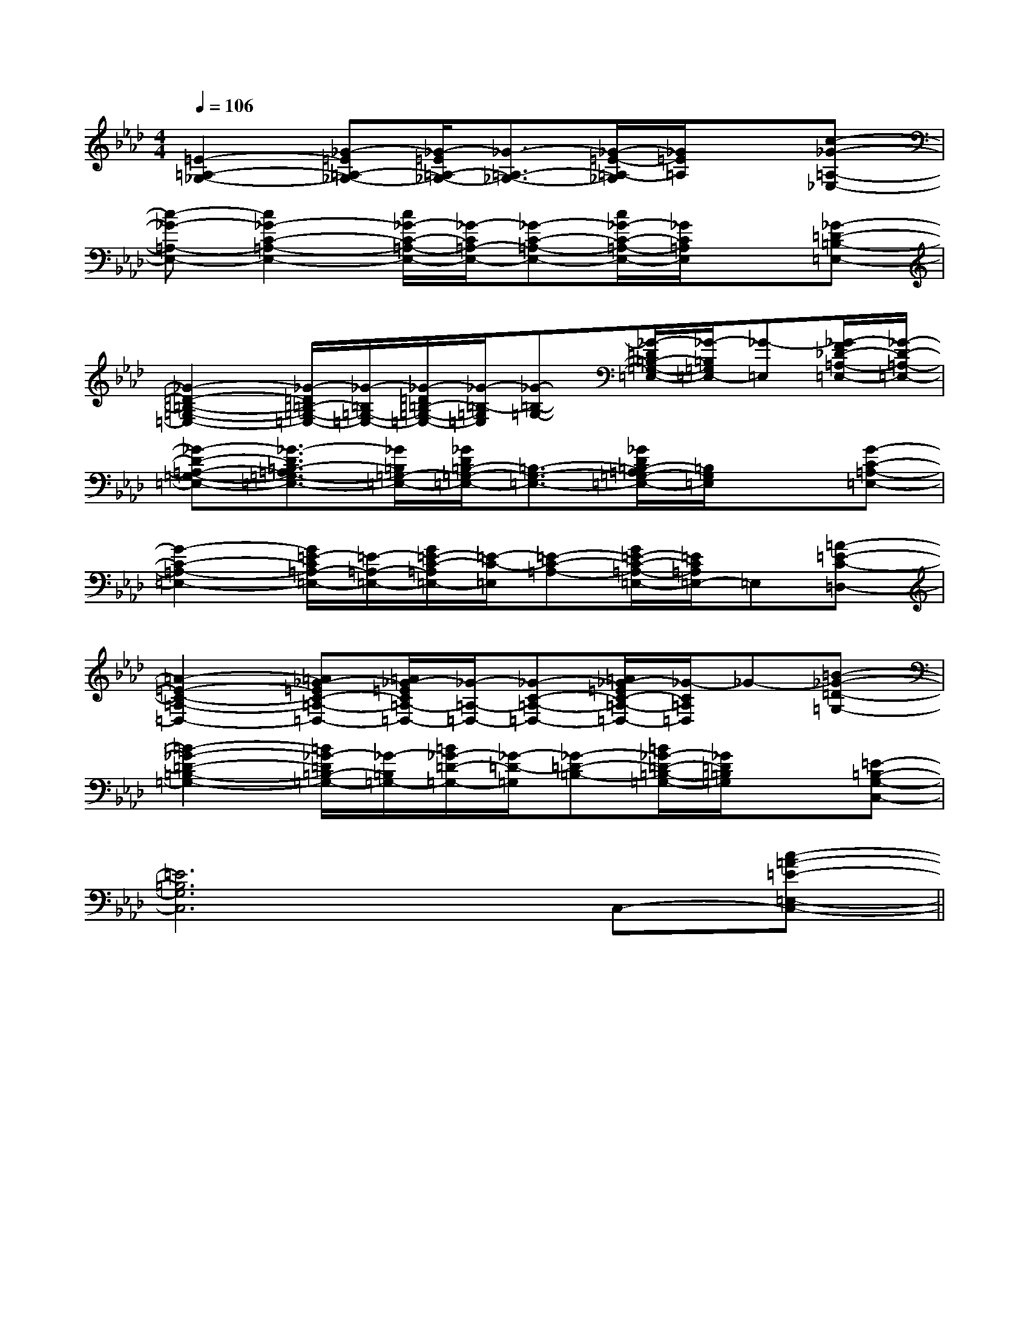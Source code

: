 X:1
T:
M:4/4
L:1/8
Q:1/4=106
K:Ab
%4flats
%%MIDI program 0
%%MIDI program 0
V:1
%%MIDI program 24
[=E2-=A,2-_G,2-][_G-=E=A,-_G,-][_G/2-=E/2=A,/2-_G,/2-][_G3/2-=A,3/2-_G,3/2-][_G/2-=E/2-=A,/2-_G,/2][_G/2=E/2=A,/2]x[c-_G-=A,-_E,-]|
[c-_G-=A,-E,-][c2_G2-C2-=A,2-E,2-][c/2_G/2-C/2-=A,/2-E,/2-][_G/2-C/2=A,/2-E,/2-][_G-C-=A,-E,-][c/2_G/2-C/2-=A,/2-E,/2-][_G/2C/2=A,/2E,/2]x[_G-=D-=B,-=E,-]|
[_G2-=D2-=B,2-=G,2-=E,2-][_G/2-=D/2=B,/2-=G,/2-=E,/2-][_G/2-=B,/2=G,/2-=E,/2-][_G/2-=D/2=B,/2-=G,/2-=E,/2-][_G/2-=B,/2-=G,/2=E,/2][_G-=B,-=G,-][_G/2-=D/2=B,/2-=G,/2-=E,/2-][_G/2-=B,/2=G,/2=E,/2-][_G-=E,][_G/2-F/2_D/2-=A,/2-=E,/2-][_G/2-D/2-=A,/2-=E,/2-]|
[_G-D-=A,-=G,-=E,-][_G3/2-D3/2=B,3/2-=A,3/2=G,3/2-=E,3/2-][_G/2=B,/2=G,/2-=E,/2-][_G/2D/2=B,/2-=G,/2-=E,/2-][=B,3/2-G,3/2-=E,3/2-][_G/2D/2=B,/2-=A,/2=G,/2-=E,/2-][=B,/2G,/2=E,/2]x[G-C-=A,-=E,-]|
[G2-C2-=A,2-=E,2-][G/2=E/2-C/2=A,/2-=E,/2-][=E/2-=A,/2-=E,/2-][G/2=E/2-C/2-=A,/2=E,/2-][=E/2-C/2-=E,/2][=E-C-=A,-][G/2=E/2-C/2-=A,/2-=E,/2-][=E/2C/2=A,/2=E,/2-]=E,[=A-=E-C-=D,-]|
[=A2-=E2-C2-=A,2-=D,2-][=A_G-=EC-=A,-=D,-][=A/2_G/2-=E/2C/2=A,/2-=D,/2-][_G/2-=A,/2-=D,/2-][_G-C-=A,-=D,-][=A/2_G/2-=E/2C/2-=A,/2-=D,/2-][_G/2-C/2=A,/2=D,/2]_G-[=B-_G-=D-=G,-]|
[=B2-_G2-=D2-=B,2-=G,2-][=B/2_G/2-=D/2=B,/2-=G,/2-][_G/2-=B,/2=G,/2-][=B/2_G/2-=D/2-=G,/2-][_G/2-=D/2-=G,/2][_G-=D-=B,-][=B/2_G/2-=D/2-=B,/2-=G,/2-][_G/2=D/2=B,/2=G,/2]x[=E-=B,-G,-C,-]|
[=E6=B,6G,6C,6]C,-[c-=A-=E-=E,-C,-]||
|
|
|
|
|
|
|
|
|
|
|
|
|
x/2x/2x/2x/2x/2x/2x/2x/2x/2x/2x/2x/2x/2x/2x/2A,-A,-A,-A,-A,-A,-A,-A,-A,-A,-A,-A,-A,-A,-A,-G,/2-]G,/2-]G,/2-]G,/2-]G,/2-]G,/2-]G,/2-]G,/2-]G,/2-]G,/2-]G,/2-]G,/2-]G,/2-]G,/2-]G,/2-][C/2-G,/2-E,/2-C,/2-][C/2-G,/2-E,/2-C,/2-][C/2-G,/2-E,/2-C,/2-][C/2-G,/2-E,/2-C,/2-][C/2-G,/2-E,/2-C,/2-][C/2-G,/2-E,/2-C,/2-][C/2-G,/2-E,/2-C,/2-][C/2-G,/2-E,/2-C,/2-][C/2-G,/2-E,/2-C,/2-][C/2-G,/2-E,/2-C,/2-][C/2-G,/2-E,/2-C,/2-][C/2-G,/2-E,/2-C,/2-][C/2-G,/2-E,/2-C,/2-][C/2-G,/2-E,/2-C,/2-][C/2-G,/2-E,/2-C,/2-][A3/2F3/2][A3/2F3/2][A3/2F3/2][A3/2F3/2][A3/2F3/2][A3/2F3/2][A3/2F3/2][A3/2F3/2][A3/2F3/2][A3/2F3/2][A3/2F3/2][A3/2F3/2][A3/2F3/2][A3/2F3/2][C/2-G,/2-E,/2-C,/2-][C/2-G,/2-E,/2-C,/2-][C/2-G,/2-E,/2-C,/2-][C/2-G,/2-E,/2-C,/2-][C/2-G,/2-E,/2-C,/2-][C/2-G,/2-E,/2-C,/2-][C/2-G,/2-E,/2-C,/2-][C/2-G,/2-E,/2-C,/2-][C/2-G,/2-E,/2-C,/2-][C/2-G,/2-E,/2-C,/2-][C/2-G,/2-E,/2-C,/2-][C/2-G,/2-E,/2-C,/2-][C/2-G,/2-E,/2-C,/2-][C/2-G,/2-E,/2-C,/2-][ECA,,][ECA,,][ECA,,][ECA,,][ECA,,][ECA,,][ECA,,][ECA,,][ECA,,][ECA,,][ECA,,][ECA,,][ECA,,][ECA,,][ECA,,][B,/2-^G,/2-][B,/2-^G,/2-][B,/2-^G,/2-][B,/2-^G,/2-][B,/2-^G,/2-][B,/2-^G,/2-][B,/2-^G,/2-][B,/2-^G,/2-][B,/2-^G,/2-][B,/2-^G,/2-][B,/2-^G,/2-][B,/2-^G,/2-][B,/2-^G,/2-][B,/2-^G,/2-][B,/2-^G,/2-]D,,2-D,D,,2-D,D,,2-D,D,,2-D,D,,2-D,D,,2-D,D,,2-D,D,,2-D,D,,2-D,D,,2-D,D,,2-D,D,,2-D,D,,2-D,D,,2-D,D,,2-D,[A,-G,-][A,-G,-][A,-G,-][A,-G,-][A,-G,-][A,-G,-][A,-G,-][A,-G,-][A,-G,-][A,-G,-][A,-G,-][A,-G,-][A,-G,-][A,-G,-][F,/2-C,/2-F,,/2][F,/2-C,/2-F,,/2][F,/2-C,/2-F,,/2][F,/2-C,/2-F,,/2][F,/2-C,/2-F,,/2][F,/2-C,/2-F,,/2][F,/2-C,/2-F,,/2][F,/2-C,/2-F,,/2][F,/2-C,/2-F,,/2][F,/2-C,/2-F,,/2][F,/2-C,/2-F,,/2][F,/2-C,/2-F,,/2][F,/2-C,/2-F,,/2][F,/2-C,/2-F,,/2][F,/2-C,/2-F,,/2][g/2E,/2][g/2E,/2][g/2E,/2][g/2E,/2][g/2E,/2][g/2E,/2][g/2E,/2][g/2E,/2][g/2E,/2][g/2E,/2][g/2E,/2][g/2E,/2][g/2E,/2][g/2E,/2][g/2E,/2][F3/2D3/2A,3/2D,3/2-][F3/2D3/2A,3/2D,3/2-][F3/2D3/2A,3/2D,3/2-][F3/2D3/2A,3/2D,3/2-][F3/2D3/2A,3/2D,3/2-][F3/2D3/2A,3/2D,3/2-][F3/2D3/2A,3/2D,3/2-][F3/2D3/2A,3/2D,3/2-][F3/2D3/2A,3/2D,3/2-][F3/2D3/2A,3/2D,3/2-][F3/2D3/2A,3/2D,3/2-][F3/2D3/2A,3/2D,3/2-][F3/2D3/2A,3/2D,3/2-][F3/2D3/2A,3/2D,3/2-][F3/2D3/2A,3/2D,3/2-][D2-A,2-][D2-A,2-][D2-A,2-][D2-A,2-][D2-A,2-][D2-A,2-][D2-A,2-][D2-A,2-][D2-A,2-][D2-A,2-][D2-A,2-][D2-A,2-][D2-A,2-][D2-A,2-][D2-A,2-][B6-G6-E6-][B6-G6-E6-][B6-G6-E6-][B6-G6-E6-][B6-G6-E6-][B6-G6-E6-][B6-G6-E6-][B6-G6-E6-][B6-G6-E6-][B6-G6-E6-][B6-G6-E6-][B6-G6-E6-][B6-G6-E6-]gfgfgfgfgfgfgfgfgfgfgfgfgfgfgf[d2-B2-F[d2-B2-F[d2-B2-F[d2-B2-F[d2-B2-F[d2-B2-F[d2-B2-F[d2-B2-F[d2-B2-F[d2-B2-F[d2-B2-F[d2-B2-F[d2-B2-F3/2^C3/2^C3/2^C3/2^C3/2^C3/2^C3/2^C3/2^C3/2^C3/2^C3/2^C3/2^C3/2^C3/2^C